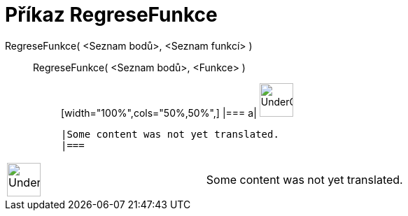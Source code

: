 = Příkaz RegreseFunkce
:page-en: commands/Fit
ifdef::env-github[:imagesdir: /cs/modules/ROOT/assets/images]

RegreseFunkce( <Seznam bodů>, <Seznam funkcí> )::
  RegreseFunkce( <Seznam bodů>, <Funkce> );;
  [width="100%",cols="50%,50%",]
  |===
  a|
  image:48px-UnderConstruction.png[UnderConstruction.png,width=48,height=48]

  |Some content was not yet translated.
  |===

[width="100%",cols="50%,50%",]
|===
a|
image:48px-UnderConstruction.png[UnderConstruction.png,width=48,height=48]

|Some content was not yet translated.
|===
